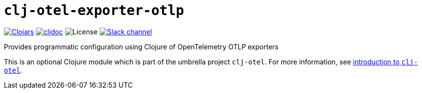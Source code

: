 = `clj-otel-exporter-otlp`

image:https://img.shields.io/badge/clojars-0.2.9-orange?logo=clojure&logoColor=white[Clojars,link=https://clojars.org/com.github.steffan-westcott/clj-otel-exporter-otlp/versions/0.2.9]
ifndef::env-cljdoc[]
image:https://img.shields.io/badge/cljdoc-0.2.9-blue[cljdoc,link=https://cljdoc.org/d/com.github.steffan-westcott/clj-otel-exporter-otlp/0.2.9]
endif::[]
image:https://img.shields.io/github/license/steffan-westcott/clj-otel[License]
image:https://img.shields.io/badge/clojurians-clj--otel-blue.svg?logo=slack[Slack channel,link=https://clojurians.slack.com/messages/clj-otel]

Provides programmatic configuration using Clojure of OpenTelemetry OTLP exporters

This is an optional Clojure module which is part of the umbrella project `clj-otel`.
For more information, see
ifdef::env-cljdoc[]
https://cljdoc.org/d/com.github.steffan-westcott/clj-otel-api/CURRENT[introduction to `clj-otel`].
endif::[]
ifndef::env-cljdoc[]
xref:../README.adoc[introduction to `clj-otel`].
endif::[]
